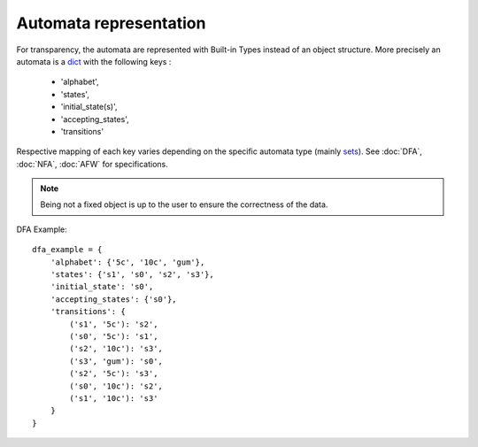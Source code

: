 Automata representation
-----------------------

For transparency, the automata are represented with Built-in Types
instead of an object structure.
More precisely an automata is a `dict <https://docs.python.org/3.6/library/stdtypes.html#mapping-types-dict>`_
with the following keys :

    - 'alphabet',
    - 'states',
    - 'initial_state(s)',
    - 'accepting_states',
    - 'transitions'

Respective mapping of each key varies depending on the specific automata type (mainly
`sets <https://docs.python.org/3.6/library/stdtypes.html#set-types-set-frozenset>`_).
See :doc:`DFA`, :doc:`NFA`, :doc:`AFW` for specifications.

.. note::

    Being not a fixed object is up to the user to ensure the correctness of the data.

DFA Example::

    dfa_example = {
        'alphabet': {'5c', '10c', 'gum'},
        'states': {'s1', 's0', 's2', 's3'},
        'initial_state': 's0',
        'accepting_states': {'s0'},
        'transitions': {
            ('s1', '5c'): 's2',
            ('s0', '5c'): 's1',
            ('s2', '10c'): 's3',
            ('s3', 'gum'): 's0',
            ('s2', '5c'): 's3',
            ('s0', '10c'): 's2',
            ('s1', '10c'): 's3'
        }
    }

